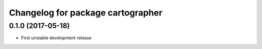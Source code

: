 ^^^^^^^^^^^^^^^^^^^^^^^^^^^^^^^^^^
Changelog for package cartographer
^^^^^^^^^^^^^^^^^^^^^^^^^^^^^^^^^^

0.1.0 (2017-05-18)
------------------
* First unstable development release
